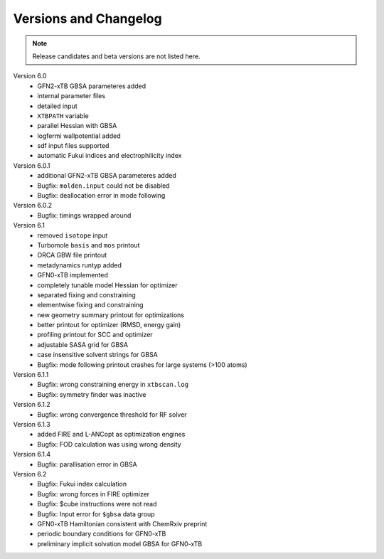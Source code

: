 .. _version:

------------------------
 Versions and Changelog
------------------------

.. note:: Release candidates and beta versions are not listed here.

Version 6.0
   - GFN2-xTB GBSA parameteres added
   - internal parameter files
   - detailed input
   - ``XTBPATH`` variable
   - parallel Hessian with GBSA
   - logfermi wallpotential added
   - sdf input files supported
   - automatic Fukui indices and electrophilicity index

Version 6.0.1
   - additional GFN2-xTB GBSA parameteres added
   - Bugfix: ``molden.input`` could not be disabled
   - Bugfix: deallocation error in mode following

Version 6.0.2
   - Bugfix: timings wrapped around

Version 6.1
   - removed ``isotope`` input
   - Turbomole ``basis`` and ``mos`` printout
   - ORCA GBW file printout
   - metadynamics runtyp added
   - GFN0-xTB implemented
   - completely tunable model Hessian for optimizer
   - separated fixing and constraining
   - elementwise fixing and constraining
   - new geometry summary printout for optimizations
   - better printout for optimizer (RMSD, energy gain)
   - profiling printout for SCC and optimizer
   - adjustable SASA grid for GBSA
   - case insensitive solvent strings for GBSA
   - Bugfix: mode following printout crashes for large systems (>100 atoms)

Version 6.1.1
   - Bugfix: wrong constraining energy in ``xtbscan.log``
   - Bugfix: symmetry finder was inactive

Version 6.1.2
   - Bugfix: wrong convergence threshold for RF solver

Version 6.1.3
   - added FIRE and L-ANCopt as optimization engines
   - Bugfix: FOD calculation was using wrong density

Version 6.1.4
   - Bugfix: parallisation error in GBSA
   
Version 6.2
   - Bugfix: Fukui index calculation
   - Bugfix: wrong forces in FIRE optimizer
   - Bugfix: $cube instructions were not read
   - Bugfix: Input error for ``$gbsa`` data group
   - GFN0-xTB Hamiltonian consistent with ChemRxiv preprint
   - periodic boundary conditions for GFN0-xTB
   - preliminary implicit solvation model GBSA for GFN0-xTB
